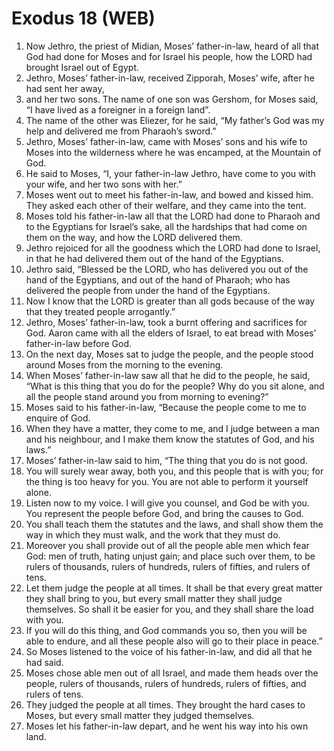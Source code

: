 * Exodus 18 (WEB)
:PROPERTIES:
:ID: WEB/02-EXO18
:END:

1. Now Jethro, the priest of Midian, Moses’ father-in-law, heard of all that God had done for Moses and for Israel his people, how the LORD had brought Israel out of Egypt.
2. Jethro, Moses’ father-in-law, received Zipporah, Moses’ wife, after he had sent her away,
3. and her two sons. The name of one son was Gershom, for Moses said, “I have lived as a foreigner in a foreign land”.
4. The name of the other was Eliezer, for he said, “My father’s God was my help and delivered me from Pharaoh’s sword.”
5. Jethro, Moses’ father-in-law, came with Moses’ sons and his wife to Moses into the wilderness where he was encamped, at the Mountain of God.
6. He said to Moses, “I, your father-in-law Jethro, have come to you with your wife, and her two sons with her.”
7. Moses went out to meet his father-in-law, and bowed and kissed him. They asked each other of their welfare, and they came into the tent.
8. Moses told his father-in-law all that the LORD had done to Pharaoh and to the Egyptians for Israel’s sake, all the hardships that had come on them on the way, and how the LORD delivered them.
9. Jethro rejoiced for all the goodness which the LORD had done to Israel, in that he had delivered them out of the hand of the Egyptians.
10. Jethro said, “Blessed be the LORD, who has delivered you out of the hand of the Egyptians, and out of the hand of Pharaoh; who has delivered the people from under the hand of the Egyptians.
11. Now I know that the LORD is greater than all gods because of the way that they treated people arrogantly.”
12. Jethro, Moses’ father-in-law, took a burnt offering and sacrifices for God. Aaron came with all the elders of Israel, to eat bread with Moses’ father-in-law before God.
13. On the next day, Moses sat to judge the people, and the people stood around Moses from the morning to the evening.
14. When Moses’ father-in-law saw all that he did to the people, he said, “What is this thing that you do for the people? Why do you sit alone, and all the people stand around you from morning to evening?”
15. Moses said to his father-in-law, “Because the people come to me to enquire of God.
16. When they have a matter, they come to me, and I judge between a man and his neighbour, and I make them know the statutes of God, and his laws.”
17. Moses’ father-in-law said to him, “The thing that you do is not good.
18. You will surely wear away, both you, and this people that is with you; for the thing is too heavy for you. You are not able to perform it yourself alone.
19. Listen now to my voice. I will give you counsel, and God be with you. You represent the people before God, and bring the causes to God.
20. You shall teach them the statutes and the laws, and shall show them the way in which they must walk, and the work that they must do.
21. Moreover you shall provide out of all the people able men which fear God: men of truth, hating unjust gain; and place such over them, to be rulers of thousands, rulers of hundreds, rulers of fifties, and rulers of tens.
22. Let them judge the people at all times. It shall be that every great matter they shall bring to you, but every small matter they shall judge themselves. So shall it be easier for you, and they shall share the load with you.
23. If you will do this thing, and God commands you so, then you will be able to endure, and all these people also will go to their place in peace.”
24. So Moses listened to the voice of his father-in-law, and did all that he had said.
25. Moses chose able men out of all Israel, and made them heads over the people, rulers of thousands, rulers of hundreds, rulers of fifties, and rulers of tens.
26. They judged the people at all times. They brought the hard cases to Moses, but every small matter they judged themselves.
27. Moses let his father-in-law depart, and he went his way into his own land.
